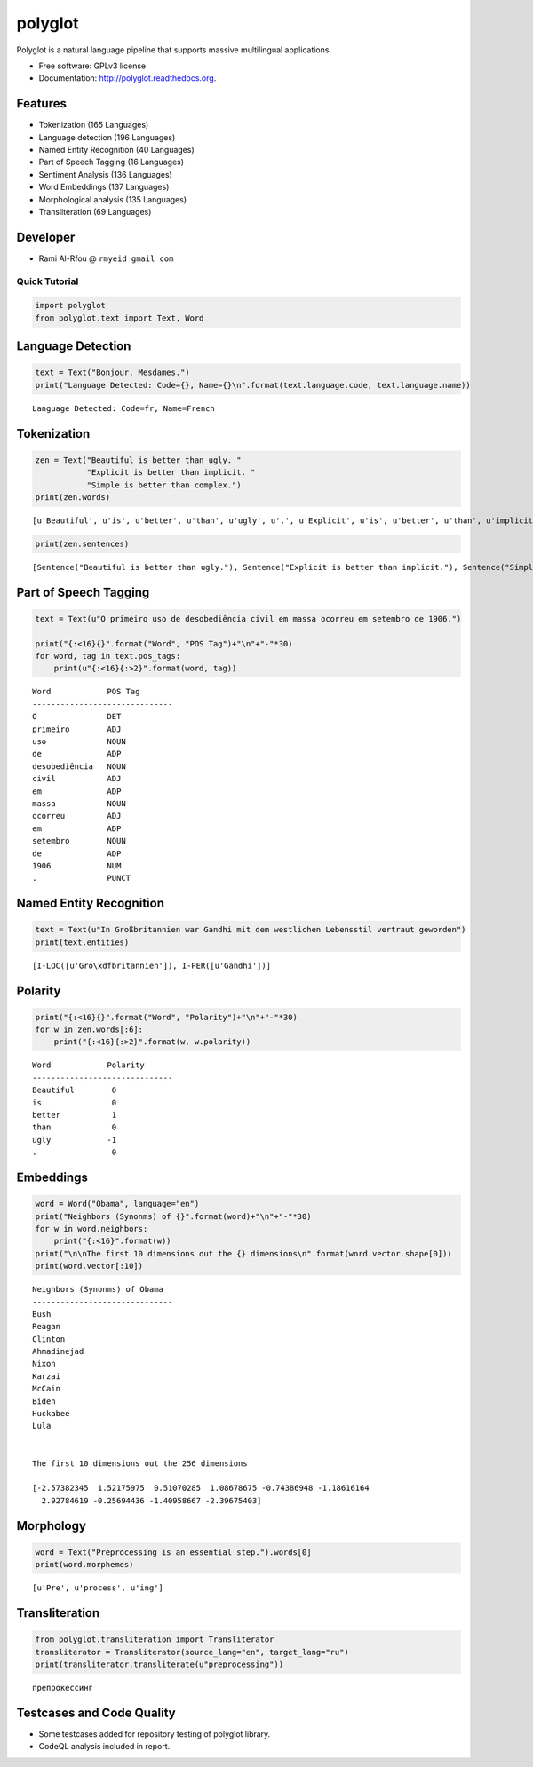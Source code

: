 
polyglot
========

|Downloads| |Latest Version| |Build Status| |Documentation Status|

.. |Downloads| image:: https://img.shields.io/pypi/dm/polyglot.svg
   :target: https://pypi.python.org/pypi/polyglot
.. |Latest Version| image:: https://badge.fury.io/py/polyglot.svg
   :target: https://pypi.python.org/pypi/polyglot
.. |Build Status| image:: https://travis-ci.org/aboSamoor/polyglot.png?branch=master
   :target: https://travis-ci.org/aboSamoor/polyglot
.. |Documentation Status| image:: https://readthedocs.org/projects/polyglot/badge/?version=latest
   :target: https://readthedocs.org/builds/polyglot/

Polyglot is a natural language pipeline that supports massive
multilingual applications.

-  Free software: GPLv3 license
-  Documentation: http://polyglot.readthedocs.org.

Features
~~~~~~~~

-  Tokenization (165 Languages)
-  Language detection (196 Languages)
-  Named Entity Recognition (40 Languages)
-  Part of Speech Tagging (16 Languages)
-  Sentiment Analysis (136 Languages)
-  Word Embeddings (137 Languages)
-  Morphological analysis (135 Languages)
-  Transliteration (69 Languages)

Developer
~~~~~~~~~

-  Rami Al-Rfou @ ``rmyeid gmail com``

Quick Tutorial
--------------

.. code:: python

    import polyglot
    from polyglot.text import Text, Word

Language Detection
~~~~~~~~~~~~~~~~~~

.. code:: python

    text = Text("Bonjour, Mesdames.")
    print("Language Detected: Code={}, Name={}\n".format(text.language.code, text.language.name))


.. parsed-literal::

    Language Detected: Code=fr, Name=French
    


Tokenization
~~~~~~~~~~~~

.. code:: python

    zen = Text("Beautiful is better than ugly. "
               "Explicit is better than implicit. "
               "Simple is better than complex.")
    print(zen.words)


.. parsed-literal::

    [u'Beautiful', u'is', u'better', u'than', u'ugly', u'.', u'Explicit', u'is', u'better', u'than', u'implicit', u'.', u'Simple', u'is', u'better', u'than', u'complex', u'.']


.. code:: python

    print(zen.sentences)


.. parsed-literal::

    [Sentence("Beautiful is better than ugly."), Sentence("Explicit is better than implicit."), Sentence("Simple is better than complex.")]


Part of Speech Tagging
~~~~~~~~~~~~~~~~~~~~~~

.. code:: python

    text = Text(u"O primeiro uso de desobediência civil em massa ocorreu em setembro de 1906.")
    
    print("{:<16}{}".format("Word", "POS Tag")+"\n"+"-"*30)
    for word, tag in text.pos_tags:
        print(u"{:<16}{:>2}".format(word, tag))


.. parsed-literal::

    Word            POS Tag
    ------------------------------
    O               DET
    primeiro        ADJ
    uso             NOUN
    de              ADP
    desobediência   NOUN
    civil           ADJ
    em              ADP
    massa           NOUN
    ocorreu         ADJ
    em              ADP
    setembro        NOUN
    de              ADP
    1906            NUM
    .               PUNCT


Named Entity Recognition
~~~~~~~~~~~~~~~~~~~~~~~~

.. code:: python

    text = Text(u"In Großbritannien war Gandhi mit dem westlichen Lebensstil vertraut geworden")
    print(text.entities)


.. parsed-literal::

    [I-LOC([u'Gro\\xdfbritannien']), I-PER([u'Gandhi'])]


Polarity
~~~~~~~~

.. code:: python

    print("{:<16}{}".format("Word", "Polarity")+"\n"+"-"*30)
    for w in zen.words[:6]:
        print("{:<16}{:>2}".format(w, w.polarity))


.. parsed-literal::

    Word            Polarity
    ------------------------------
    Beautiful        0
    is               0
    better           1
    than             0
    ugly            -1
    .                0


Embeddings
~~~~~~~~~~

.. code:: python

    word = Word("Obama", language="en")
    print("Neighbors (Synonms) of {}".format(word)+"\n"+"-"*30)
    for w in word.neighbors:
        print("{:<16}".format(w))
    print("\n\nThe first 10 dimensions out the {} dimensions\n".format(word.vector.shape[0]))
    print(word.vector[:10])


.. parsed-literal::

    Neighbors (Synonms) of Obama
    ------------------------------
    Bush            
    Reagan          
    Clinton         
    Ahmadinejad     
    Nixon           
    Karzai          
    McCain          
    Biden           
    Huckabee        
    Lula            
    
    
    The first 10 dimensions out the 256 dimensions
    
    [-2.57382345  1.52175975  0.51070285  1.08678675 -0.74386948 -1.18616164
      2.92784619 -0.25694436 -1.40958667 -2.39675403]


Morphology
~~~~~~~~~~

.. code:: python

    word = Text("Preprocessing is an essential step.").words[0]
    print(word.morphemes)


.. parsed-literal::

    [u'Pre', u'process', u'ing']


Transliteration
~~~~~~~~~~~~~~~

.. code:: python

    from polyglot.transliteration import Transliterator
    transliterator = Transliterator(source_lang="en", target_lang="ru")
    print(transliterator.transliterate(u"preprocessing"))


.. parsed-literal::

    препрокессинг


Testcases and Code Quality
~~~~~~~~~~~~~~~~~~~~~~~~~~

-  Some testcases added for repository testing of polyglot library.
-  CodeQL analysis included in report.
